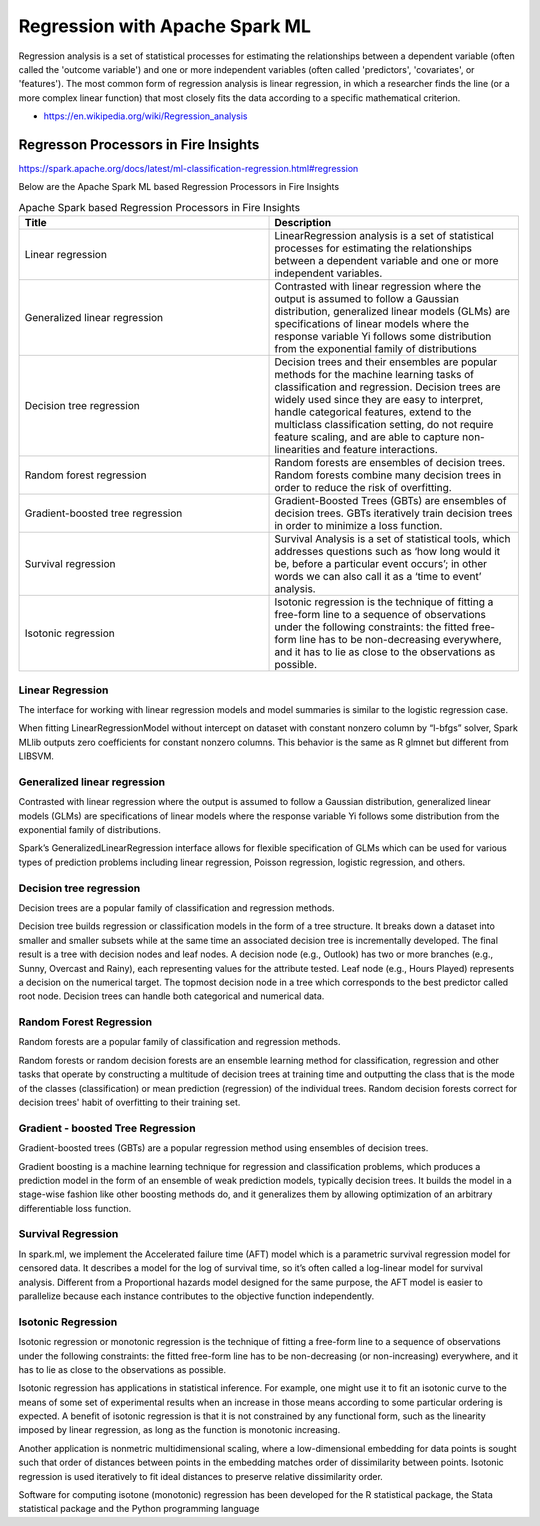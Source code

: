 Regression with Apache Spark ML
==========

Regression analysis is a set of statistical processes for estimating the relationships between a dependent variable (often called the 'outcome variable') and one or more independent variables (often called 'predictors', 'covariates', or 'features'). The most common form of regression analysis is linear regression, in which a researcher finds the line (or a more complex linear function) that most closely fits the data according to a specific mathematical criterion.

- https://en.wikipedia.org/wiki/Regression_analysis

Regresson Processors in Fire Insights
------------

https://spark.apache.org/docs/latest/ml-classification-regression.html#regression


Below are the Apache Spark ML based Regression Processors in Fire Insights

.. list-table:: Apache Spark based Regression Processors in Fire Insights
   :widths: 50 50
   :header-rows: 1

   * - Title
     - Description
   * - Linear regression
     -  LinearRegression analysis is a set of statistical processes for estimating the relationships between a dependent variable and one or more independent variables.
     
   * - Generalized linear regression
     - Contrasted with linear regression where the output is assumed to follow a Gaussian distribution, generalized linear models (GLMs) are specifications of linear models where the response variable Yi follows some distribution from the exponential family of distributions

   * - Decision tree regression
     - Decision trees and their ensembles are popular methods for the machine learning tasks of classification and regression. Decision trees are widely used since they are easy to interpret, handle categorical features, extend to the multiclass classification setting, do not require feature scaling, and are able to capture non-linearities and feature interactions.
     
   * - Random forest regression
     - Random forests are ensembles of decision trees. Random forests combine many decision trees in order to reduce the risk of overfitting.
     
   * - Gradient-boosted tree regression
     - Gradient-Boosted Trees (GBTs) are ensembles of decision trees. GBTs iteratively train decision trees in order to minimize a loss function.
   
   * - Survival regression
     - Survival Analysis is a set of statistical tools, which addresses questions such as ‘how long would it be, before a particular event occurs’; in other words we can also call it as a ‘time to event’ analysis.
    
   * -  Isotonic regression
     - Isotonic regression is the technique of fitting a free-form line to a sequence of observations under the following constraints: the fitted free-form line has to be non-decreasing everywhere, and it has to lie as close to the observations as possible.
   
   
Linear Regression
+++++++++++++++++++

The interface for working with linear regression models and model summaries is similar to the logistic regression case.

When fitting LinearRegressionModel without intercept on dataset with constant nonzero column by “l-bfgs” solver, Spark MLlib outputs zero coefficients for constant nonzero columns. This behavior is the same as R glmnet but different from LIBSVM.

Generalized linear regression
+++++++++++++++++++

Contrasted with linear regression where the output is assumed to follow a Gaussian distribution, generalized linear models (GLMs) are specifications of linear models where the response variable Yi follows some distribution from the exponential family of distributions.

Spark’s GeneralizedLinearRegression interface allows for flexible specification of GLMs which can be used for various types of prediction problems including linear regression, Poisson regression, logistic regression, and others. 

Decision tree regression
+++++++++++++++++++

Decision trees are a popular family of classification and regression methods.

Decision tree builds regression or classification models in the form of a tree structure. It breaks down a dataset into smaller and smaller subsets while at the same time an associated decision tree is incrementally developed. The final result is a tree with decision nodes and leaf nodes. A decision node (e.g., Outlook) has two or more branches (e.g., Sunny, Overcast and Rainy), each representing values for the attribute tested. Leaf node (e.g., Hours Played) represents a decision on the numerical target. The topmost decision node in a tree which corresponds to the best predictor called root node. Decision trees can handle both categorical and numerical data.

Random Forest Regression
+++++++++++++++++++

Random forests are a popular family of classification and regression methods.

Random forests or random decision forests are an ensemble learning method for classification, regression and other tasks that operate by constructing a multitude of decision trees at training time and outputting the class that is the mode of the classes (classification) or mean prediction (regression) of the individual trees. Random decision forests correct for decision trees' habit of overfitting to their training set.


Gradient - boosted Tree Regression
+++++++++++++++++++

Gradient-boosted trees (GBTs) are a popular regression method using ensembles of decision trees.

Gradient boosting is a machine learning technique for regression and classification problems, which produces a prediction model in the form of an ensemble of weak prediction models, typically decision trees. It builds the model in a stage-wise fashion like other boosting methods do, and it generalizes them by allowing optimization of an arbitrary differentiable loss function.


Survival Regression
+++++++++++++++++++

In spark.ml, we implement the Accelerated failure time (AFT) model which is a parametric survival regression model for censored data. It describes a model for the log of survival time, so it’s often called a log-linear model for survival analysis. Different from a Proportional hazards model designed for the same purpose, the AFT model is easier to parallelize because each instance contributes to the objective function independently.

Isotonic Regression
+++++++++++++++++++

Isotonic regression or monotonic regression is the technique of fitting a free-form line to a sequence of observations under the following constraints: the fitted free-form line has to be non-decreasing (or non-increasing) everywhere, and it has to lie as close to the observations as possible.

Isotonic regression has applications in statistical inference. For example, one might use it to fit an isotonic curve to the means of some set of experimental results when an increase in those means according to some particular ordering is expected. A benefit of isotonic regression is that it is not constrained by any functional form, such as the linearity imposed by linear regression, as long as the function is monotonic increasing.

Another application is nonmetric multidimensional scaling, where a low-dimensional embedding for data points is sought such that order of distances between points in the embedding matches order of dissimilarity between points. Isotonic regression is used iteratively to fit ideal distances to preserve relative dissimilarity order.


Software for computing isotone (monotonic) regression has been developed for the R statistical package, the Stata statistical package and the Python programming language
